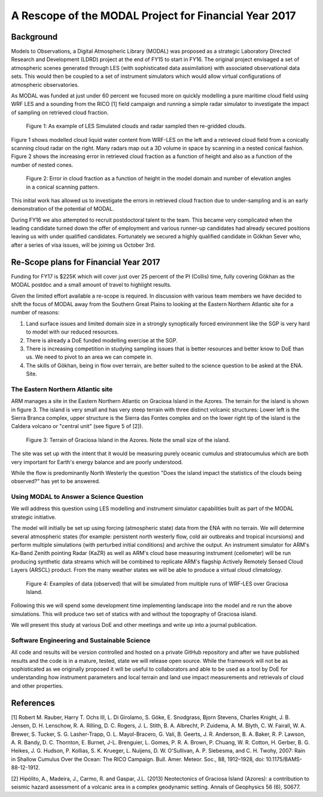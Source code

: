 ======================================================
A Rescope of the MODAL Project for Financial Year 2017
======================================================

Background
==========

Models to Observations, a Digital Atmospheric Library (MODAL) was proposed as a
strategic Laboratory Directed Research and Development (LDRD) project at the end
of FY15 to start in FY16. The original project envisaged a set of atmospheric
scenes generated through LES (with sophisticated data assimilation) with
associated observational data sets. This would then be coupled to a set of
instrument simulators which would allow virtual configurations of atmospheric
observatories. 

As MODAL was funded at just under 60 percent we focused more on quickly
modelling a pure maritime cloud field using WRF LES and a sounding from the RICO
[1] field campaign and running a simple radar simulator to investigate the
impact of sampling on retrieved cloud fraction.

.. figure:: ./cloud_radar_simulator.png
   :scale: 110 %
   :alt: Simulated clouds

   Figure 1: As example of LES Simulated clouds and radar sampled then
   re-gridded clouds. 

Figure 1 shows modelled cloud liquid water content from WRF-LES on the left and
a retrieved cloud field from a conically scanning cloud radar on the right. Many
radars map out a 3D volume in space by scanning in a nested conical fashion.
Figure 2 shows the increasing error in retrieved cloud fraction as a function of
height and also as a function of the number of nested cones. 

.. figure:: ./cloud_frac.png
   :scale: 110 %
   :alt: Simulated clouds

   Figure 2: Error in cloud fraction as a function of height in the model domain
   and number of elevation angles in a conical scanning pattern. 

This initial work has allowed us to investigate the errors in retrieved cloud
fraction due to under-sampling and is an early demonstration of the potential of
MODAL. 

During FY16 we also attempted to recruit postdoctoral talent to the team. This
became very complicated when the leading candidate turned down the offer of
employment and various runner-up candidates had already secured positions
leaving us with under qualified candidates. Fortunately we secured a highly
qualified candidate in Gökhan Sever who, after a series of visa issues, will be
joining us October 3rd. 

Re-Scope plans for Financial Year 2017
======================================
Funding for FY17 is $225K which will cover just over 25 percent of the PI
(Collis) time, fully covering Gökhan as the MODAL postdoc and a small amount of
travel to highlight results. 

Given the limited effort available a re-scope is required. In discussion with
various team members we have decided to shift the focus of MODAL away from the
Southern Great Plains to looking at the Eastern Northern Atlantic site for a number of reasons:

1) Land surface issues and limited domain size in a strongly synoptically forced environment like the SGP is very hard to model with our reduced resources.
2) There is already a DoE funded modelling exercise at the SGP.
3) There is increasing competition in studying sampling issues that is better resources and better know to DoE than us. We need to pivot to an area we can compete in.
4) The skills of Gökhan, being in flow over terrain, are better suited to the science question to be asked at the ENA. Site. 


The Eastern Northern Atlantic site
----------------------------------
ARM manages a site in the Eastern Northern Atlantic on Graciosa Island in the Azores. The terrain for the island is
shown in figure 3. The island is very small and has very steep terrain with
three distinct volcanic structures: Lower left is the Sierra Branca complex, 
upper structure is the Sierra das Fontes complex and on the lower right tip of 
the island is the Caldera volcano or "central unit" (see figure 5 of [2]). 

.. figure:: ./ENA.png
   :scale: 50 %
   :alt: ENA terrain 

   Figure 3: Terrain of Graciosa Island in the Azores. Note the small size of
   the island.
 
The site was set up with the intent that it would be measuring purely oceanic
cumulus and stratocumulus which are both very important for Earth's energy
balance and are poorly understood. 

While the flow is predominantly North Westerly the question "Does the island
impact the statistics of the clouds being observed?" has yet to be answered. 

Using MODAL to Answer a Science Question
----------------------------------------
We will address this question using LES modelling and instrument simulator
capabilities built as part of the MODAL strategic initiative. 

The model will initially be set up using forcing (atmospheric state) data from the ENA with no terrain. We will determine several atmospheric states (for example: persistent north westerly flow, cold air outbreaks and tropical incursions) and perform multiple simulations (with perturbed initial conditions) and archive the output. An instrument simulator for ARM's Ka-Band Zenith pointing Radar (KaZR) as well as ARM's cloud base measuring instrument (ceilometer) will be run producing synthetic data streams which will be combined to replicate ARM's flagship Actively Remotely Sensed Cloud Layers (ARSCL) product. From the many weather states we will be able to produce a virtual cloud climatology.

.. figure:: ./arscl.png
   :scale: 100 %
   :alt: sample data 

   Figure 4: Examples of data (observed) that will be simulated from multiple
   runs of WRF-LES over Graciosa Island.  

Following this we will spend some development time implementing landscape into the model and re run the above simulations. This will produce two set of statics with and without the topography of Graciosa island. 

We will present this study at various DoE and other meetings and write up into a
journal publication. 

Software Engineering and Sustainable Science
--------------------------------------------
All code and results will be version controlled and hosted on a private GitHub
repository and after we have published results and the code is in a mature,
tested, state we will release open source. While the framework will not be as
sophisticated as we originally proposed it will be useful to collaborators and
able to be used as a tool by DoE for understanding how instrument parameters and
local terrain and land use impact measurements and retrievals of cloud and other
properties. 



References
==========
[1] Robert M. Rauber, Harry T. Ochs III, L. Di Girolamo, S. Göke, E. Snodgrass, Bjorn Stevens, Charles Knight, J. B. Jensen, D. H. Lenschow, R. A. Rilling, D. C. Rogers, J. L. Stith, B. A. Albrecht, P. Zuidema, A. M. Blyth, C. W. Fairall, W. A. Brewer, S. Tucker, S. G. Lasher-Trapp, O. L. Mayol-Bracero, G. Vali, B. Geerts, J. R. Anderson, B. A. Baker, R. P. Lawson, A. R. Bandy, D. C. Thornton, E. Burnet, J-L. Brenguier, L. Gomes, P. R. A. Brown, P. Chuang, W. R. Cotton, H. Gerber, B. G. Heikes, J. G. Hudson, P. Kollias, S. K. Krueger, L. Nuijens, D. W. O'Sullivan, A. P. Siebesma, and C. H. Twohy, 2007: Rain in Shallow Cumulus Over the Ocean: The RICO Campaign. Bull. Amer. Meteor. Soc., 88, 1912–1928, doi: 10.1175/BAMS-88-12-1912.

[2] Hipólito, A., Madeira, J., Carmo, R. and Gaspar, J.L. (2013) Neotectonics of 
Graciosa Island (Azores): a contribution to seismic hazard assessment of a volcanic 
area in a complex geodynamic setting.  Annals of Geophysics 56 (6), S0677.

